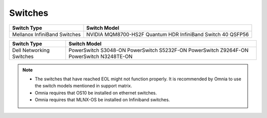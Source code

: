 Switches
========

+------------------------------+---------------------------------------------------------------+
| Switch Type                  | Switch Model                                                  |
+==============================+===============================================================+
| Mellanox InfiniBand Switches | NVIDIA   MQM8700-HS2F Quantum HDR InfiniBand Switch 40 QSFP56 |
+------------------------------+---------------------------------------------------------------+


+--------------------------+------------------------------------------------------------------------------------------+
| Switch Type              | Switch Model                                                                             |
+==========================+==========================================================================================+
| Dell Networking Switches | PowerSwitch S3048-ON PowerSwitch S5232F-ON PowerSwitch Z9264F-ON PowerSwitch N3248TE-ON  |
+--------------------------+------------------------------------------------------------------------------------------+


.. note::

    * The switches that have reached EOL might not function properly. It is recommended by Omnia to use the switch models mentioned in support matrix.

    * Omnia requires that OS10 be installed on ethernet switches.

    * Omnia requires that MLNX-OS be installed on Infiniband switches.


